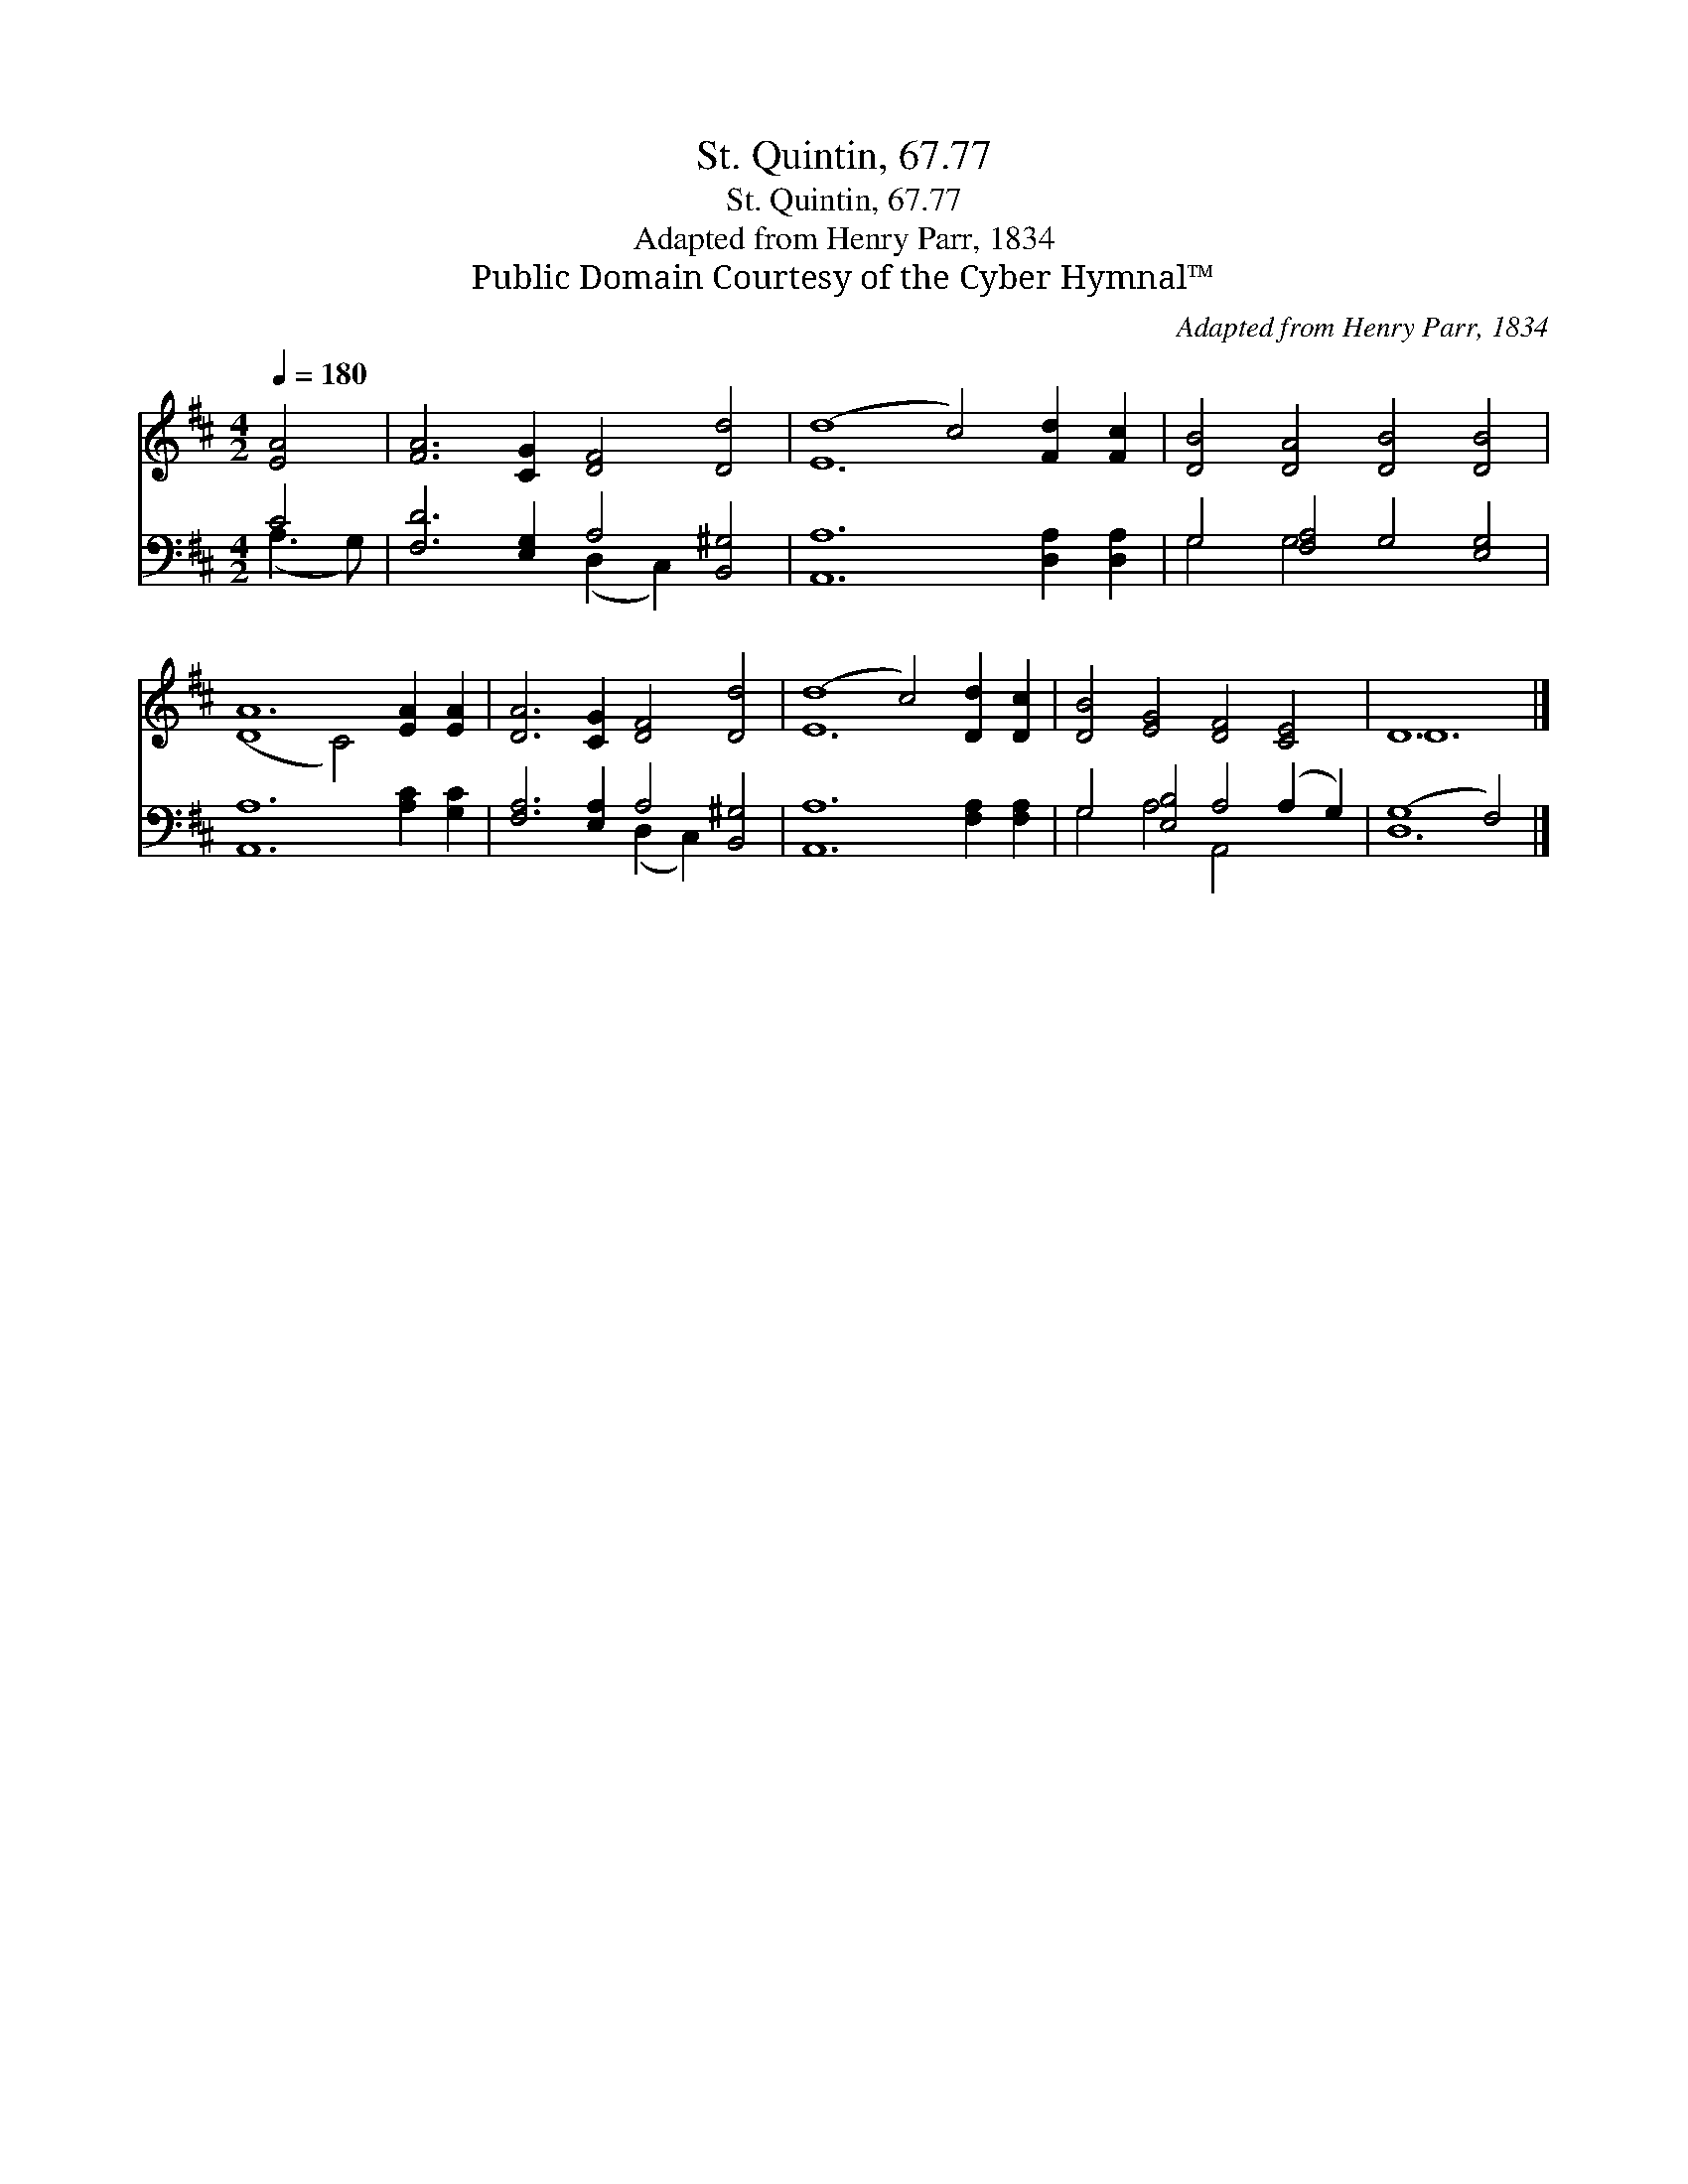 X:1
T:St. Quintin, 67.77
T:St. Quintin, 67.77
T:Adapted from Henry Parr, 1834
T:Public Domain Courtesy of the Cyber Hymnal™
C:Adapted from Henry Parr, 1834
Z:Public Domain
Z:Courtesy of the Cyber Hymnal™
%%score ( 1 2 ) ( 3 4 )
L:1/8
Q:1/4=180
M:4/2
K:D
V:1 treble 
V:2 treble 
V:3 bass 
V:4 bass 
V:1
 [EA]4 | [FA]6 [CG]2 [DF]4 [Dd]4 | (d8 c4) [Fd]2 [Fc]2 | [DB]4 [DA]4 [DB]4 [DB]4 | %4
 A12 [EA]2 [EA]2 | [DA]6 [CG]2 [DF]4 [Dd]4 | (d8 c4) [Dd]2 [Dc]2 | [DB]4 [EG]4 [DF]4 [CE]4 | D12 |] %9
V:2
 x4 | x16 | E12 x4 | x16 | (D8 C4) x4 | x16 | E12 x4 | x16 | D12 |] %9
V:3
 C4 | [F,D]6 [E,G,]2 A,4 [B,,^G,]4 | [A,,A,]12 [D,A,]2 [D,A,]2 | G,4 [F,A,]4 G,4 [E,G,]4 | %4
 [A,,A,]12 [A,C]2 [G,C]2 | [F,A,]6 [E,A,]2 A,4 [B,,^G,]4 | [A,,A,]12 [F,A,]2 [F,A,]2 | %7
 G,4 [E,B,]4 A,4 (A,2 G,2) | (G,8 F,4) |] %9
V:4
 (A,3 G,) | x8 (D,2 C,2) x4 | x16 | G,4 G,4 x8 | x16 | x8 (D,2 C,2) x4 | x16 | G,4 A,4 A,,4 x4 | %8
 D,12 |] %9

